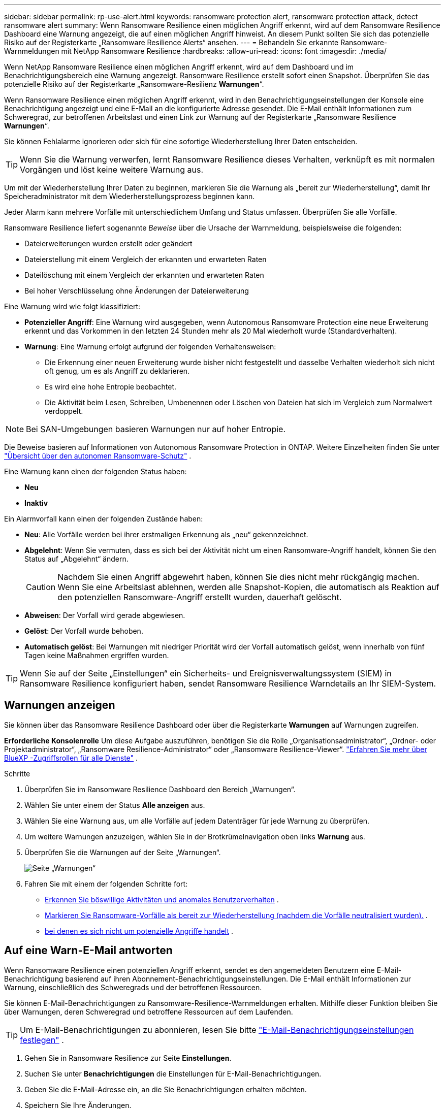 ---
sidebar: sidebar 
permalink: rp-use-alert.html 
keywords: ransomware protection alert, ransomware protection attack, detect ransomware alert 
summary: Wenn Ransomware Resilience einen möglichen Angriff erkennt, wird auf dem Ransomware Resilience Dashboard eine Warnung angezeigt, die auf einen möglichen Angriff hinweist.  An diesem Punkt sollten Sie sich das potenzielle Risiko auf der Registerkarte „Ransomware Resilience Alerts“ ansehen. 
---
= Behandeln Sie erkannte Ransomware-Warnmeldungen mit NetApp Ransomware Resilience
:hardbreaks:
:allow-uri-read: 
:icons: font
:imagesdir: ./media/


[role="lead"]
Wenn NetApp Ransomware Resilience einen möglichen Angriff erkennt, wird auf dem Dashboard und im Benachrichtigungsbereich eine Warnung angezeigt.  Ransomware Resilience erstellt sofort einen Snapshot.  Überprüfen Sie das potenzielle Risiko auf der Registerkarte „Ransomware-Resilienz *Warnungen*“.

Wenn Ransomware Resilience einen möglichen Angriff erkennt, wird in den Benachrichtigungseinstellungen der Konsole eine Benachrichtigung angezeigt und eine E-Mail an die konfigurierte Adresse gesendet.  Die E-Mail enthält Informationen zum Schweregrad, zur betroffenen Arbeitslast und einen Link zur Warnung auf der Registerkarte „Ransomware Resilience *Warnungen*“.

Sie können Fehlalarme ignorieren oder sich für eine sofortige Wiederherstellung Ihrer Daten entscheiden.


TIP: Wenn Sie die Warnung verwerfen, lernt Ransomware Resilience dieses Verhalten, verknüpft es mit normalen Vorgängen und löst keine weitere Warnung aus.

Um mit der Wiederherstellung Ihrer Daten zu beginnen, markieren Sie die Warnung als „bereit zur Wiederherstellung“, damit Ihr Speicheradministrator mit dem Wiederherstellungsprozess beginnen kann.

Jeder Alarm kann mehrere Vorfälle mit unterschiedlichem Umfang und Status umfassen.  Überprüfen Sie alle Vorfälle.

Ransomware Resilience liefert sogenannte _Beweise_ über die Ursache der Warnmeldung, beispielsweise die folgenden:

* Dateierweiterungen wurden erstellt oder geändert
* Dateierstellung mit einem Vergleich der erkannten und erwarteten Raten
* Dateilöschung mit einem Vergleich der erkannten und erwarteten Raten
* Bei hoher Verschlüsselung ohne Änderungen der Dateierweiterung


Eine Warnung wird wie folgt klassifiziert:

* *Potenzieller Angriff*: Eine Warnung wird ausgegeben, wenn Autonomous Ransomware Protection eine neue Erweiterung erkennt und das Vorkommen in den letzten 24 Stunden mehr als 20 Mal wiederholt wurde (Standardverhalten).
* *Warnung*: Eine Warnung erfolgt aufgrund der folgenden Verhaltensweisen:
+
** Die Erkennung einer neuen Erweiterung wurde bisher nicht festgestellt und dasselbe Verhalten wiederholt sich nicht oft genug, um es als Angriff zu deklarieren.
** Es wird eine hohe Entropie beobachtet.
** Die Aktivität beim Lesen, Schreiben, Umbenennen oder Löschen von Dateien hat sich im Vergleich zum Normalwert verdoppelt.





NOTE: Bei SAN-Umgebungen basieren Warnungen nur auf hoher Entropie.

Die Beweise basieren auf Informationen von Autonomous Ransomware Protection in ONTAP. Weitere Einzelheiten finden Sie unter https://docs.netapp.com/us-en/ontap/anti-ransomware/index.html["Übersicht über den autonomen Ransomware-Schutz"^] .

Eine Warnung kann einen der folgenden Status haben:

* *Neu*
* *Inaktiv*


Ein Alarmvorfall kann einen der folgenden Zustände haben:

* *Neu*: Alle Vorfälle werden bei ihrer erstmaligen Erkennung als „neu“ gekennzeichnet.
* *Abgelehnt*: Wenn Sie vermuten, dass es sich bei der Aktivität nicht um einen Ransomware-Angriff handelt, können Sie den Status auf „Abgelehnt“ ändern.
+

CAUTION: Nachdem Sie einen Angriff abgewehrt haben, können Sie dies nicht mehr rückgängig machen.  Wenn Sie eine Arbeitslast ablehnen, werden alle Snapshot-Kopien, die automatisch als Reaktion auf den potenziellen Ransomware-Angriff erstellt wurden, dauerhaft gelöscht.

* *Abweisen*: Der Vorfall wird gerade abgewiesen.
* *Gelöst*: Der Vorfall wurde behoben.
* *Automatisch gelöst*: Bei Warnungen mit niedriger Priorität wird der Vorfall automatisch gelöst, wenn innerhalb von fünf Tagen keine Maßnahmen ergriffen wurden.



TIP: Wenn Sie auf der Seite „Einstellungen“ ein Sicherheits- und Ereignisverwaltungssystem (SIEM) in Ransomware Resilience konfiguriert haben, sendet Ransomware Resilience Warndetails an Ihr SIEM-System.



== Warnungen anzeigen

Sie können über das Ransomware Resilience Dashboard oder über die Registerkarte *Warnungen* auf Warnungen zugreifen.

*Erforderliche Konsolenrolle* Um diese Aufgabe auszuführen, benötigen Sie die Rolle „Organisationsadministrator“, „Ordner- oder Projektadministrator“, „Ransomware Resilience-Administrator“ oder „Ransomware Resilience-Viewer“. https://docs.netapp.com/us-en/bluexp-setup-admin/reference-iam-predefined-roles.html["Erfahren Sie mehr über BlueXP -Zugriffsrollen für alle Dienste"^] .

.Schritte
. Überprüfen Sie im Ransomware Resilience Dashboard den Bereich „Warnungen“.
. Wählen Sie unter einem der Status *Alle anzeigen* aus.
. Wählen Sie eine Warnung aus, um alle Vorfälle auf jedem Datenträger für jede Warnung zu überprüfen.
. Um weitere Warnungen anzuzeigen, wählen Sie in der Brotkrümelnavigation oben links *Warnung* aus.
. Überprüfen Sie die Warnungen auf der Seite „Warnungen“.
+
image:screen-alerts.png["Seite „Warnungen“"]

. Fahren Sie mit einem der folgenden Schritte fort:
+
** <<Erkennen Sie böswillige Aktivitäten und anomales Benutzerverhalten>> .
** <<Markieren Sie Ransomware-Vorfälle als bereit zur Wiederherstellung (nachdem die Vorfälle neutralisiert wurden).>> .
** <<Vorfälle abweisen, bei denen es sich nicht um potenzielle Angriffe handelt>> .






== Auf eine Warn-E-Mail antworten

Wenn Ransomware Resilience einen potenziellen Angriff erkennt, sendet es den angemeldeten Benutzern eine E-Mail-Benachrichtigung basierend auf ihren Abonnement-Benachrichtigungseinstellungen.  Die E-Mail enthält Informationen zur Warnung, einschließlich des Schweregrads und der betroffenen Ressourcen.

Sie können E-Mail-Benachrichtigungen zu Ransomware-Resilience-Warnmeldungen erhalten.  Mithilfe dieser Funktion bleiben Sie über Warnungen, deren Schweregrad und betroffene Ressourcen auf dem Laufenden.


TIP: Um E-Mail-Benachrichtigungen zu abonnieren, lesen Sie bitte https://docs.netapp.com/us-en/bluexp-setup-admin/task-monitor-cm-operations.html#set-email-notification-settings["E-Mail-Benachrichtigungseinstellungen festlegen"^] .

. Gehen Sie in Ransomware Resilience zur Seite *Einstellungen*.
. Suchen Sie unter *Benachrichtigungen* die Einstellungen für E-Mail-Benachrichtigungen.
. Geben Sie die E-Mail-Adresse ein, an die Sie Benachrichtigungen erhalten möchten.
. Speichern Sie Ihre Änderungen.


Sie erhalten jetzt E-Mail-Benachrichtigungen, wenn neue Warnungen generiert werden.

*Erforderliche Konsolenrolle* Um diese Aufgabe auszuführen, benötigen Sie die Rolle „Organisationsadministrator“, „Ordner- oder Projektadministrator“, „Ransomware Resilience-Administrator“ oder „Ransomware Resilience-Viewer“. https://docs.netapp.com/us-en/bluexp-setup-admin/reference-iam-predefined-roles.html["Erfahren Sie mehr über BlueXP -Zugriffsrollen für alle Dienste"^] .

.Schritte
. Sehen Sie sich die E-Mail an.
. Wählen Sie in der E-Mail *Warnung anzeigen* aus und melden Sie sich bei Ransomware Resilience an.
+
Die Seite „Warnungen“ wird angezeigt.

. Überprüfen Sie für jede Warnung alle Vorfälle auf jedem Datenträger.
. Um weitere Warnungen anzuzeigen, klicken Sie in der Brotkrümelnavigation oben links auf *Warnung*.
. Fahren Sie mit einem der folgenden Schritte fort:
+
** <<Erkennen Sie böswillige Aktivitäten und anomales Benutzerverhalten>> .
** <<Markieren Sie Ransomware-Vorfälle als bereit zur Wiederherstellung (nachdem die Vorfälle neutralisiert wurden).>> .
** <<Vorfälle abweisen, bei denen es sich nicht um potenzielle Angriffe handelt>> .






== Erkennen Sie böswillige Aktivitäten und anomales Benutzerverhalten

Auf der Registerkarte „Warnungen“ können Sie erkennen, ob böswillige Aktivitäten vorliegen.

*Erforderliche Konsolenrolle* Um diese Aufgabe auszuführen, benötigen Sie die Rolle „Organisationsadministrator“, „Ordner- oder Projektadministrator“ oder „Ransomware Resilience-Administrator“. link:https://docs.netapp.com/us-en/bluexp-setup-admin/reference-iam-predefined-roles.html["Erfahren Sie mehr über die Konsolenzugriffsrollen für alle Dienste"^] .

*Welche Details werden angezeigt?*  Die angezeigten Details hängen davon ab, wie die Warnung ausgelöst wurde:

* Ausgelöst durch die Funktion „Autonomous Ransomware Protection“ in ONTAP.  Dadurch werden böswillige Aktivitäten anhand des Verhaltens der Dateien im Volume erkannt.
* Ausgelöst durch die Workload-Sicherheit von Data Infrastructure Insights .  Dies erfordert eine Lizenz für die Data Infrastructure Insights Workload-Sicherheit und die Aktivierung in Ransomware Resilience.  Diese Funktion erkennt anomales Benutzerverhalten in Ihren Speicher-Workloads und ermöglicht es Ihnen, diesem Benutzer weiteren Zugriff zu verweigern.
+
Um die Workload-Sicherheit in Ransomware Resilience zu aktivieren, gehen Sie zur Seite *Einstellungen* und wählen Sie die Option *Workload-Sicherheitsverbindung*.

+
Einen Überblick über die Sicherheit der Data Infrastructure Insights -Workload finden Sie unter https://docs.netapp.com/us-en/data-infrastructure-insights/cs_intro.html["Informationen zur Workload-Sicherheit"^] .




TIP: Wenn Sie keine Lizenz für die Sicherheit der Dateninfrastruktur-Workloads besitzen und diese in Ransomware Resilience nicht aktivieren, werden Ihnen die Informationen zum anomalen Benutzerverhalten nicht angezeigt.

Bei böswilligen Aktivitäten wird eine Warnung generiert und ein automatischer Snapshot erstellt.



=== Schädliche Aktivitäten nur vom autonomen Ransomware-Schutz aus anzeigen

Wenn Autonomous Ransomware Protection eine Warnung in Ransomware Resilience auslöst, können Sie die folgenden Details anzeigen:

* Entropie eingehender Daten
* Erwartete Erstellungsrate neuer Dateien im Vergleich zur erkannten Rate
* Erwartete Löschrate von Dateien im Vergleich zur erkannten Rate
* Erwartete Umbenennungsrate von Dateien im Vergleich zur erkannten Rate
* Betroffene Dateien und Verzeichnisse



NOTE: Diese Details sind für NAS-Workloads sichtbar.  Für SAN-Umgebungen sind nur die Entropiedaten verfügbar.

.Schritte
. Wählen Sie im Menü „Ransomware Resilience“ die Option „Warnungen“ aus.
. Wählen Sie eine Warnung aus.
. Überprüfen Sie die Vorfälle in der Warnung.
+
image:screen-alerts-incidents3.png["Seite „Warnvorfälle“"]

. Wählen Sie einen Vorfall aus, um die Details des Vorfalls zu überprüfen.




=== Anzeigen von anomalem Benutzerverhalten in Data Infrastructure Insights Workload-Sicherheit

Wenn die Data Infrastructure Insights Workload-Sicherheit eine Warnung in Ransomware Resilience auslöst, können Sie den verdächtigen Benutzer anzeigen, den Benutzer blockieren und die Benutzeraktivität direkt in der Data Infrastructure Insights Workload-Sicherheit untersuchen.


TIP: Diese Funktionen ergänzen die Details, die nur durch den autonomen Ransomware-Schutz verfügbar sind.

.Bevor Sie beginnen
Für diese Option ist eine Lizenz für die Data Infrastructure Insights Workload-Sicherheit erforderlich und Sie müssen diese in Ransomware Resilience aktivieren.

Um die Workload-Sicherheit in Ransomware Resilience zu aktivieren, gehen Sie wie folgt vor:

. Gehen Sie zur Seite *Einstellungen*.
. Wählen Sie die Option *Workload Security-Verbindung*.
+
Weitere Informationen finden Sie unter link:rp-use-settings.html["Konfigurieren der Ransomware-Resilienzeinstellungen"] .



.Schritte
. Wählen Sie im Menü „Ransomware Resilience“ die Option „Warnungen“ aus.
. Wählen Sie eine Warnung aus.
. Überprüfen Sie die Vorfälle in der Warnung.
+
image:screenshot-alerts.png["Screenshot der Seite „Benachrichtigungen“."]

. Um einem verdächtigen Benutzer den weiteren Zugriff auf Ihre von der Konsole überwachte Umgebung zu verweigern, wählen Sie den Link *Benutzer blockieren*.
. Recherchieren Sie die Warnung oder einen Vorfall in der Warnung:
+
.. Um die Warnung in der Data Infrastructure Insights Workload-Sicherheit weiter zu untersuchen, wählen Sie den Link *In Workload-Sicherheit untersuchen*.
.. Wählen Sie einen Vorfall aus, um die Details des Vorfalls zu überprüfen.




Data Infrastructure Insights Workload Security wird in einem neuen Tab geöffnet.

+image:screen-alerts-incidents-diiws-diiwspage.png["Untersuchen Sie die Workload-Sicherheit"]



== Markieren Sie Ransomware-Vorfälle als bereit zur Wiederherstellung (nachdem die Vorfälle neutralisiert wurden).

Benachrichtigen Sie nach dem Stoppen des Angriffs Ihren Speicheradministrator, dass die Daten bereit sind, damit er mit der Wiederherstellung beginnen kann.

*Erforderliche Konsolenrolle* Um diese Aufgabe auszuführen, benötigen Sie die Rolle „Organisationsadministrator“, „Ordner- oder Projektadministrator“ oder „Ransomware Resilience-Administrator“. link:https://docs.netapp.com/us-en/bluexp-setup-admin/reference-iam-predefined-roles.html["Erfahren Sie mehr über die Konsolenzugriffsrollen für alle Dienste"^] .

.Schritte
. Wählen Sie im Menü „Ransomware Resilience“ die Option „Warnungen“ aus.
+
image:screen-alerts.png["Seite „Warnungen“"]

. Wählen Sie auf der Seite „Warnungen“ die Warnung aus.
. Überprüfen Sie die Vorfälle in der Warnung.
+
image:screen-alerts-incidents3.png["Seite „Warnvorfälle“"]

. Wenn Sie feststellen, dass die Vorfälle zur Wiederherstellung bereit sind, wählen Sie *Als Wiederherstellung erforderlich markieren*.
. Bestätigen Sie die Aktion und wählen Sie *Als Wiederherstellung erforderlich markieren*.
. Um die Workload-Wiederherstellung zu starten, wählen Sie in der Nachricht „Workload wiederherstellen“ oder wählen Sie die Registerkarte „Wiederherstellung“ aus.


.Ergebnis
Nachdem die Warnung zur Wiederherstellung markiert wurde, wird sie von der Registerkarte „Warnungen“ zur Registerkarte „Wiederherstellung“ verschoben.



== Vorfälle abweisen, bei denen es sich nicht um potenzielle Angriffe handelt

Nachdem Sie die Vorfälle überprüft haben, müssen Sie feststellen, ob es sich bei den Vorfällen um potenzielle Angriffe handelt.  Wenn die vorherige Bedingung nicht erfüllt ist, können sie entlassen werden.

Sie können Fehlalarme ignorieren oder sich für eine sofortige Wiederherstellung Ihrer Daten entscheiden.  Wenn Sie die Warnung verwerfen, lernt Ransomware Resilience dieses Verhalten, verknüpft es mit normalen Vorgängen und löst bei einem solchen Verhalten keine weitere Warnung aus.

Wenn Sie eine Arbeitslast verwerfen, werden alle Snapshot-Kopien, die automatisch als Reaktion auf einen potenziellen Ransomware-Angriff erstellt wurden, dauerhaft gelöscht.


CAUTION: Wenn Sie eine Warnung verwerfen, können Sie diesen Status nicht wieder in einen anderen Status ändern und diese Änderung auch nicht rückgängig machen.

*Erforderliche Konsolenrolle* Um diese Aufgabe auszuführen, benötigen Sie die Rolle „Organisationsadministrator“, „Ordner- oder Projektadministrator“ oder „Ransomware Resilience-Administrator“. link:https://docs.netapp.com/us-en/bluexp-setup-admin/reference-iam-predefined-roles.html["Erfahren Sie mehr über die Konsolenzugriffsrollen für alle Dienste"^] .

.Schritte
. Wählen Sie im Menü „Ransomware Resilience“ die Option „Warnungen“ aus.
+
image:screen-alerts.png["Seite „Warnungen“"]

. Wählen Sie auf der Seite „Warnungen“ die Warnung aus.
+
image:screen-alerts-incidents3.png["Seite „Warnvorfälle“"]

. Wählen Sie einen oder mehrere Vorfälle aus.  Oder wählen Sie alle Vorfälle aus, indem Sie das Feld „Vorfall-ID“ oben links in der Tabelle auswählen.
. Wenn Sie feststellen, dass der Vorfall keine Bedrohung darstellt, verwerfen Sie ihn als falsch-positives Ergebnis:
+
** Wählen Sie den Vorfall aus.
** Wählen Sie die Schaltfläche *Status bearbeiten* über der Tabelle.
+
image:screen-alerts-status-edit.png["Seite „Alarmstatus bearbeiten“"]



. Wählen Sie im Feld „Status bearbeiten“ den Status *„Abgelehnt“* aus.
+
Es werden zusätzliche Informationen zur Arbeitslast und zum Löschen von Snapshot-Kopien angezeigt.

. Wählen Sie *Speichern*.
+
Der Status des Vorfalls bzw. der Vorfälle ändert sich in „Abgelehnt“.





== Liste der betroffenen Dateien anzeigen

Bevor Sie eine Anwendungs-Workload auf Dateiebene wiederherstellen, können Sie eine Liste der betroffenen Dateien anzeigen.  Sie können auf die Seite „Warnungen“ zugreifen, um eine Liste der betroffenen Dateien herunterzuladen.  Verwenden Sie dann die Wiederherstellungsseite, um die Liste hochzuladen und auszuwählen, welche Dateien wiederhergestellt werden sollen.

*Erforderliche Konsolenrolle* Um diese Aufgabe auszuführen, benötigen Sie die Rolle „Organisationsadministrator“, „Ordner- oder Projektadministrator“ oder „Ransomware Resilience-Administrator“. link:https://docs.netapp.com/us-en/bluexp-setup-admin/reference-iam-predefined-roles.html["Erfahren Sie mehr über die Konsolenzugriffsrollen für alle Dienste"^] .

.Schritte
Verwenden Sie die Seite „Warnungen“, um die Liste der betroffenen Dateien abzurufen.


TIP: Wenn ein Volume mehrere Warnungen aufweist, müssen Sie möglicherweise für jede Warnung die CSV-Liste der betroffenen Dateien herunterladen.

. Wählen Sie im Menü „Ransomware Resilience“ die Option „Warnungen“ aus.
. Sortieren Sie auf der Seite „Warnungen“ die Ergebnisse nach Arbeitslast, um die Warnungen für die Anwendungsarbeitslast anzuzeigen, die Sie wiederherstellen möchten.
. Wählen Sie aus der Liste der Warnungen für diese Arbeitslast eine Warnung aus.
. Wählen Sie für diese Warnung einen einzelnen Vorfall aus.
+
image:screen-alerts-incidents-impacted-files.png["Liste der betroffenen Dateien für eine bestimmte Warnung"]

. Wählen Sie für diesen Vorfall das Download-Symbol aus und laden Sie die Liste der betroffenen Dateien im CSV-Format herunter.

